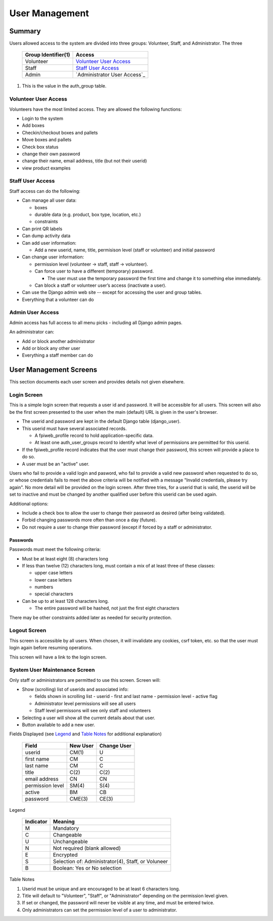 ###############
User Management
###############

*******
Summary
*******

Users allowed access to the system are divided into three groups: Volunteer,
Staff, and Administrator.  The three

    ===================  =========
    Group Identifier(1)  Access
    ===================  =========
    Volunteer            `Volunteer User Access`_
    Staff                `Staff User Access`_
    Admin                `Administrator User Access`_
    ===================  =========

1.  This is the value in the auth_group table.

Volunteer User Access
=====================

Volunteers have the most limited access.  They are allowed the following
functions:

-   Login to the system
-   Add boxes
-   Checkin/checkout boxes and pallets
-   Move boxes and pallets
-   Check box status
-   change their own password
-   change their name, email address, title (but not their userid)
-   view product examples

Staff User Access
=================

Staff access can do the following:

-   Can manage all user data:

    -   boxes
    -   durable data (e.g. product, box type, location, etc.)
    -   constraints

-   Can print QR labels
-   Can dump activity data
-   Can add user information:

    -   Add a new userid, name, title,  permisison level (staff or
        volunteer) and initial password

-   Can change user information:

    -   permission level (volunteer -> staff, staff -> volunteer).
    -   Can force user to have a different (temporary) password.

        -   The user must use the temporary password the first time and
            change it to something else immediately.

    -   Can block a staff or volunteer user’s access (inactivate a user).
-   Can use the Django admin web site -- except for accessing the user
    and group tables.
-   Everything that a volunteer can do


Admin User Access
=================

Admin access has full access to all menu picks - including all
Django admin pages.

An administrator can:

-   Add or block another administrator
-   Add or block any other user
-   Everything a staff member can do

***********************
User Management Screens
***********************

This section documents each user screen and provides details not given
elsewhere.

Login Screen
============

This is a simple login screen that requests a user id and password.  It will
be accessible for all users.  This screen will also be the first screen
presented to the user when the main (default) URL is given in the user's
browser.

-   The userid and password are kept in the default Django table
    (django_user).

-   This userid must have several associated records.

    -   A fpiweb_profile record to hold application-specific data.
    -   At least one auth_user_groups record to identify what level of
        permissions are permitted for this userid.

-   If the fpiweb_profile record indicates that the user must change their
    password, this screen will provide a place to do so.

-   A user must be an "active" user.

Users who fail to provide a valid login and pasword, who fail to provide a
valid new password when requested to do so, or whose credentials fails to
meet the above criteria will be notified with a message "Invalid
credentials, please try again".  No more detail will be provided on the login
screen.  After three tries, for a userid that is valid, the userid will be
set to inactive and must be changed by another qualified user before this
userid can be used again.

Additional options:

-   Include a check box to allow the user to change their password as
    desired (after being validated).
-   Forbid changing passwords more often than once a day (future).
-   Do not require a user to change thier password (except if forced by a
    staff or administrator.

Passwords
---------

Passwords must meet the following criteria:

-   Must be at least eight (8) characters long
-   If less than twelve (12) characters long, must contain a mix of at
    least three of these classes:

    -   upper case letters
    -   lower case letters
    -   numbers
    -   special characters

-   Can be up to at least 128 characters long.

    -   The entire password will be hashed, not just the first eight
        characters

There may be other constraints added later as needed for security protection.

Logout Screen
=============

This screen is accessible by all users.  When chosen, it will invalidate any
cookies, csrf token, etc. so that the user must login again before resuming
operations.

This screen will have a link to the login screen.

System User Maintenance Screen
==============================

Only staff or administrators are permitted to use this screen.
Screen will:

-   Show (scrolling) list of userids and associated info:

    -   fields shown in scrolling list
        -   userid
        -   first and last name
        -   permission level
        -   active flag
    -   Administrator level permissions will see all users
    -   Staff level permissons will see only staff and volunteers

-   Selecting a user will show all the current details about that user.

-   Button available to add a new user.

Fields Displayed (see Legend_ and `Table Notes`_ for additional explanation)

    =================  ========  ===========
    Field              New User  Change User
    =================  ========  ===========
    userid             CM(1)     U
    first name         CM        C
    last name          CM        C
    title              C(2)      C(2)
    email address      CN        CN
    permission level   SM(4)     S(4)
    active             BM        CB
    password           CME(3)    CE(3)
    =================  ========  ===========

_`Legend`

    =========  =======
    Indicator  Meaning
    =========  =======
    M          Mandatory
    C          Changeable
    U          Unchangeable
    N          Not required (blank allowed)
    E          Encrypted
    S          Selection of: Administrator(4), Staff, or Voluneer
    B          Boolean: Yes or No selection
    =========  =======

_`Table Notes`

1.  Userid must be unique and are encouraged to be at least 6 characters long.
2.  Title will default to "Volunteer", "Staff", or "Administrator" depending
    on the permission level given.
3.  If set or changed, the password will never be visible at any time, and
    must be entered twice.
4.  Only administrators can set the permission level of a user to
    administrator.

